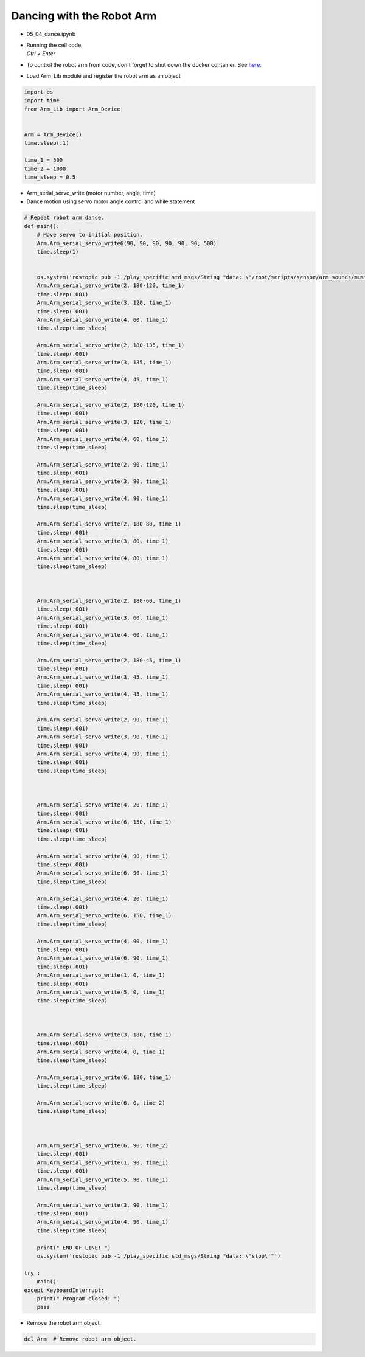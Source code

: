 ==========================
Dancing with the Robot Arm
==========================

.. raw:: html
    
    <div style="background: #C3F8FF" class="admonition note custom">
        <p style="background: light-blue" class="admonition-title">
            Follow along: Dancing with the Robot Arm
        </p>
        <div class="line-block">
            <div class="line">The program launching process along with parameter settings are all simplified and set up on the Jupyter Notebook Environment.</div>
        </div>
        <ul>
            <li>Open the 05_04_dance.ipynb Jupyter Notebook.</li>
            <li>Load Arm_Lib module and register the robot arm as an object.</li>
            <li>Follow and Execute the example codes.</li>

        </ul>
        <div class="line">(The Jetson Board used for these examples are => Jetson Nano)</div>
        
    </div>


.. raw:: html

    <hr>

-   05_04_dance.ipynb
-   | Running the cell code.
    | `Ctrl + Enter`
-   To control the robot arm from code, don't forget to shut down the docker container. See `here <https://zeta-edu-lecture.readthedocs.io/en/latest/lecture_courses/course_1/5.robot_arm_ex/2.basic_control/2.before_starting.html>`_.

.. thumbnail:: /_images/having_fun/dance1.png

-   Load Arm_Lib module and register the robot arm as an object

.. code-block:: python

    import os
    import time
    from Arm_Lib import Arm_Device


    Arm = Arm_Device()
    time.sleep(.1)

    time_1 = 500
    time_2 = 1000
    time_sleep = 0.5


-   Arm_serial_servo_write (motor number, angle, time)
-   Dance motion using servo motor angle control and while statement



.. code-block:: python

    # Repeat robot arm dance.
    def main():
        # Move servo to initial position.
        Arm.Arm_serial_servo_write6(90, 90, 90, 90, 90, 90, 500)
        time.sleep(1)
        

        os.system('rostopic pub -1 /play_specific std_msgs/String "data: \'/root/scripts/sensor/arm_sounds/music_cari.mp3\'"')
        Arm.Arm_serial_servo_write(2, 180-120, time_1)
        time.sleep(.001)
        Arm.Arm_serial_servo_write(3, 120, time_1)
        time.sleep(.001)
        Arm.Arm_serial_servo_write(4, 60, time_1)
        time.sleep(time_sleep)

        Arm.Arm_serial_servo_write(2, 180-135, time_1)
        time.sleep(.001)
        Arm.Arm_serial_servo_write(3, 135, time_1)
        time.sleep(.001)
        Arm.Arm_serial_servo_write(4, 45, time_1)
        time.sleep(time_sleep)

        Arm.Arm_serial_servo_write(2, 180-120, time_1)
        time.sleep(.001)
        Arm.Arm_serial_servo_write(3, 120, time_1)
        time.sleep(.001)
        Arm.Arm_serial_servo_write(4, 60, time_1)
        time.sleep(time_sleep)

        Arm.Arm_serial_servo_write(2, 90, time_1)
        time.sleep(.001)
        Arm.Arm_serial_servo_write(3, 90, time_1)
        time.sleep(.001)
        Arm.Arm_serial_servo_write(4, 90, time_1)
        time.sleep(time_sleep)

        Arm.Arm_serial_servo_write(2, 180-80, time_1)
        time.sleep(.001)
        Arm.Arm_serial_servo_write(3, 80, time_1)
        time.sleep(.001)
        Arm.Arm_serial_servo_write(4, 80, time_1)
        time.sleep(time_sleep)



        Arm.Arm_serial_servo_write(2, 180-60, time_1)
        time.sleep(.001)
        Arm.Arm_serial_servo_write(3, 60, time_1)
        time.sleep(.001)
        Arm.Arm_serial_servo_write(4, 60, time_1)
        time.sleep(time_sleep)

        Arm.Arm_serial_servo_write(2, 180-45, time_1)
        time.sleep(.001)
        Arm.Arm_serial_servo_write(3, 45, time_1)
        time.sleep(.001)
        Arm.Arm_serial_servo_write(4, 45, time_1)
        time.sleep(time_sleep)

        Arm.Arm_serial_servo_write(2, 90, time_1)
        time.sleep(.001)
        Arm.Arm_serial_servo_write(3, 90, time_1)
        time.sleep(.001)
        Arm.Arm_serial_servo_write(4, 90, time_1)
        time.sleep(.001)
        time.sleep(time_sleep)



        Arm.Arm_serial_servo_write(4, 20, time_1)
        time.sleep(.001)
        Arm.Arm_serial_servo_write(6, 150, time_1)
        time.sleep(.001)
        time.sleep(time_sleep)

        Arm.Arm_serial_servo_write(4, 90, time_1)
        time.sleep(.001)
        Arm.Arm_serial_servo_write(6, 90, time_1)
        time.sleep(time_sleep)

        Arm.Arm_serial_servo_write(4, 20, time_1)
        time.sleep(.001)
        Arm.Arm_serial_servo_write(6, 150, time_1)
        time.sleep(time_sleep)

        Arm.Arm_serial_servo_write(4, 90, time_1)
        time.sleep(.001)
        Arm.Arm_serial_servo_write(6, 90, time_1)
        time.sleep(.001)
        Arm.Arm_serial_servo_write(1, 0, time_1)
        time.sleep(.001)
        Arm.Arm_serial_servo_write(5, 0, time_1)
        time.sleep(time_sleep)



        Arm.Arm_serial_servo_write(3, 180, time_1)
        time.sleep(.001)
        Arm.Arm_serial_servo_write(4, 0, time_1)
        time.sleep(time_sleep)

        Arm.Arm_serial_servo_write(6, 180, time_1)
        time.sleep(time_sleep)

        Arm.Arm_serial_servo_write(6, 0, time_2)
        time.sleep(time_sleep)



        Arm.Arm_serial_servo_write(6, 90, time_2)
        time.sleep(.001)
        Arm.Arm_serial_servo_write(1, 90, time_1)
        time.sleep(.001)
        Arm.Arm_serial_servo_write(5, 90, time_1)
        time.sleep(time_sleep)

        Arm.Arm_serial_servo_write(3, 90, time_1)
        time.sleep(.001)
        Arm.Arm_serial_servo_write(4, 90, time_1)
        time.sleep(time_sleep)

        print(" END OF LINE! ")
        os.system('rostopic pub -1 /play_specific std_msgs/String "data: \'stop\'"')

    try :
        main()
    except KeyboardInterrupt:
        print(" Program closed! ")
        pass


-   Remove the robot arm object.

.. code-block:: python

    del Arm  # Remove robot arm object.

